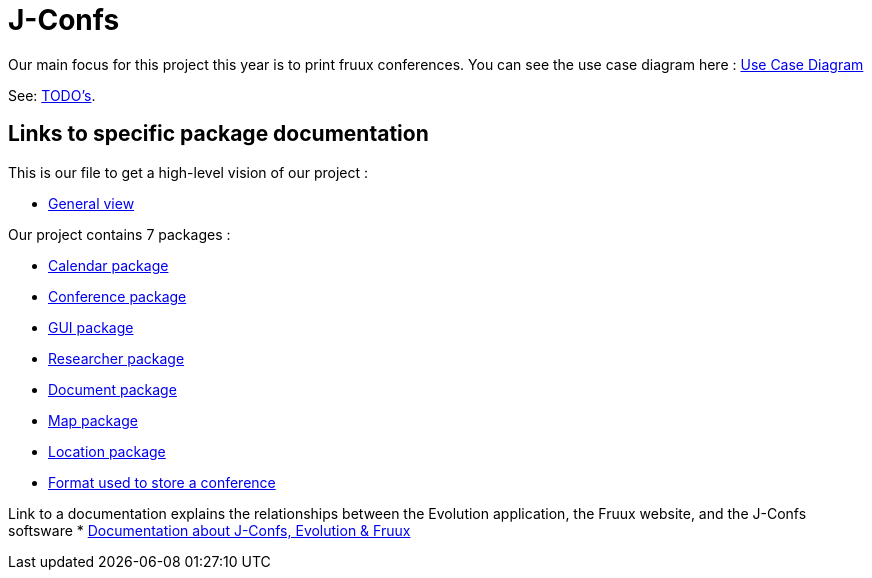 = J-Confs

Our main focus for this project this year is to print fruux conferences. You can see the use case diagram here :
https://github.com/oliviercailloux-org/projet-j-confs/blob/br12/Doc/Papyrus/Diagrams/Print_Fruux_Conferences.SVG[Use Case Diagram]


See: https://github.com/oliviercailloux-org/projet-j-confs/blob/main/Doc/TODO.adoc[TODO’s].

== Links to specific package documentation

This is our file to get a high-level vision of our project :

* https://github.com/sebastienbourg/J-Confs/blob/master/Doc/UML%20documentation/General_View.adoc[General view]

Our project contains 7 packages :

* https://github.com/sebastienbourg/J-Confs/blob/master/Doc/UML%20documentation/Calendar.adoc[Calendar package]
* https://github.com/sebastienbourg/J-Confs/blob/master/Doc/UML%20documentation/Conference.adoc[Conference package]
* https://github.com/sebastienbourg/J-Confs/blob/master/Doc/UML%20documentation/Gui.adoc[GUI package]
* https://github.com/sebastienbourg/J-Confs/blob/master/Doc/UML%20documentation/Researcher.adoc[Researcher package]
* https://github.com/sebastienbourg/J-Confs/blob/master/Doc/UML%20documentation/Document.adoc[Document package]
* https://github.com/sebastienbourg/J-Confs/blob/master/Doc/UML%20documentation/Map.adoc[Map package]
* https://github.com/sebastienbourg/J-Confs/blob/master/Doc/UML%20documentation/Location.adoc[Location package]
* https://github.com/oliviercailloux-org/projet-j-confs/blob/main/Doc/UML%20documentation/Format%20used%20to%20store%20a%20conference.adoc[Format used to store a conference]

Link to a documentation explains the relationships between the Evolution application, the Fruux website, and the J-Confs softsware
* https://github.com/oliviercailloux-org/projet-j-confs/blob/main/Doc/Evolution%2C%20fruux%20and%20J-Confs.adoc[Documentation about J-Confs, Evolution & Fruux]
